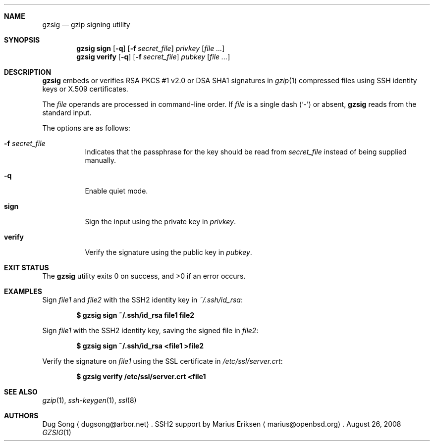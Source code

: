 .\"
.\"  Copyright (c) 2001 Dug Song <dugsong@arbor.net>
.\"  Copyright (c) 2001 Arbor Networks, Inc.
.\"
.\"    Redistribution and use in source and binary forms, with or without
.\"    modification, are permitted provided that the following conditions
.\"    are met:
.\"
.\"    1. Redistributions of source code must retain the above copyright
.\"       notice, this list of conditions and the following disclaimer.
.\"    2. Redistributions in binary form must reproduce the above copyright
.\"       notice, this list of conditions and the following disclaimer in the
.\"       documentation and/or other materials provided with the distribution.
.\"    3. The names of the copyright holders may not be used to endorse or
.\"       promote products derived from this software without specific
.\"       prior written permission.
.\"
.\"    THIS SOFTWARE IS PROVIDED ``AS IS'' AND ANY EXPRESS OR IMPLIED WARRANTIES,
.\"    INCLUDING, BUT NOT LIMITED TO, THE IMPLIED WARRANTIES OF MERCHANTABILITY
.\"    AND FITNESS FOR A PARTICULAR PURPOSE ARE DISCLAIMED. IN NO EVENT SHALL
.\"    THE AUTHOR BE LIABLE FOR ANY DIRECT, INDIRECT, INCIDENTAL, SPECIAL,
.\"    EXEMPLARY, OR CONSEQUENTIAL DAMAGES (INCLUDING, BUT NOT LIMITED TO,
.\"    PROCUREMENT OF SUBSTITUTE GOODS OR SERVICES; LOSS OF USE, DATA, OR PROFITS;
.\"    OR BUSINESS INTERRUPTION) HOWEVER CAUSED AND ON ANY THEORY OF LIABILITY,
.\"    WHETHER IN CONTRACT, STRICT LIABILITY, OR TORT (INCLUDING NEGLIGENCE OR
.\"    OTHERWISE) ARISING IN ANY WAY OUT OF THE USE OF THIS SOFTWARE, EVEN IF
.\"    ADVISED OF THE POSSIBILITY OF SUCH DAMAGE.
.\"
.Dd $Mdocdate: August 26 2008 $
.Dt GZSIG 1
.Sh NAME
.Nm gzsig
.Nd gzip signing utility
.Sh SYNOPSIS
.Nm gzsig
.Ic sign
.Op Fl q
.Op Fl f Ar secret_file
.Ar privkey
.Op Ar
.Nm gzsig
.Ic verify
.Op Fl q
.Op Fl f Ar secret_file
.Ar pubkey
.Op Ar
.Sh DESCRIPTION
.Nm
embeds or verifies RSA PKCS #1 v2.0 or DSA SHA1 signatures in
.Xr gzip 1
compressed files using SSH identity keys or X.509 certificates.
.Pp
The
.Ar file
operands are processed in command-line order.
If
.Ar file
is a single dash
.Pq Sq -
or absent,
.Nm
reads from the standard input.
.Pp
The options are as follows:
.Bl -tag -width Ds
.It Fl f Ar secret_file
Indicates that the passphrase for the key should be read from
.Ar secret_file
instead of being supplied manually.
.It Fl q
Enable quiet mode.
.It Ic sign
Sign the input using the private key in
.Ar privkey .
.It Ic verify
Verify the signature using the public key in
.Ar pubkey .
.El
.Sh EXIT STATUS
.Ex -std gzsig
.Sh EXAMPLES
Sign
.Ar file1
and
.Ar file2
with the SSH2 identity key in
.Ar ~/.ssh/id_rsa :
.Pp
.Dl $ gzsig sign ~/.ssh/id_rsa file1 file2
.Pp
Sign
.Ar file1
with the SSH2 identity key, saving the signed file in
.Ar file2 :
.Pp
.Dl $ gzsig sign ~/.ssh/id_rsa \*(Ltfile1 \*(Gtfile2
.Pp
Verify the signature on
.Ar file1
using the SSL certificate in
.Ar /etc/ssl/server.crt :
.Pp
.Dl $ gzsig verify /etc/ssl/server.crt \*(Ltfile1
.Sh SEE ALSO
.Xr gzip 1 ,
.Xr ssh-keygen 1 ,
.Xr ssl 8
.Sh AUTHORS
Dug Song
.Aq dugsong@arbor.net .
SSH2 support by
Marius Eriksen
.Aq marius@openbsd.org .
